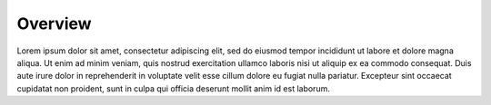 .. _overview:

Overview
===========

Lorem ipsum dolor sit amet, consectetur adipiscing elit, sed do eiusmod tempor incididunt ut labore et dolore magna aliqua. 
Ut enim ad minim veniam, quis nostrud exercitation ullamco laboris nisi ut aliquip ex ea commodo consequat. 
Duis aute irure dolor in reprehenderit in voluptate velit esse cillum dolore eu fugiat nulla pariatur. 
Excepteur sint occaecat cupidatat non proident, sunt in culpa qui officia deserunt mollit anim id est laborum.